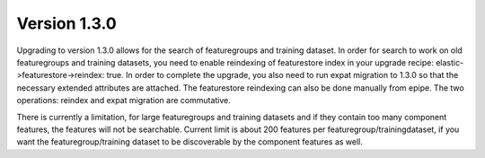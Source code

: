 =============
Version 1.3.0
=============

Upgrading to version 1.3.0 allows for the search of featuregroups and training dataset. In order for search to work on old featuregroups and training datasets, you need to enable reindexing of featurestore index in your upgrade recipe: elastic->featurestore->reindex: true. In order to complete the upgrade, you also need to run expat migration to 1.3.0 so that the necessary extended attributes are attached. The featurestore reindexing can also be done manually from epipe. The two operations: reindex and expat migration are commutative.

There is currently a limitation, for large featuregroups and training datasets and if they contain too many component features, the features will not be searchable. Current limit is about 200 features per featuregroup/trainingdataset, if you want the featuregroup/training dataset to be discoverable by the component features as well. 